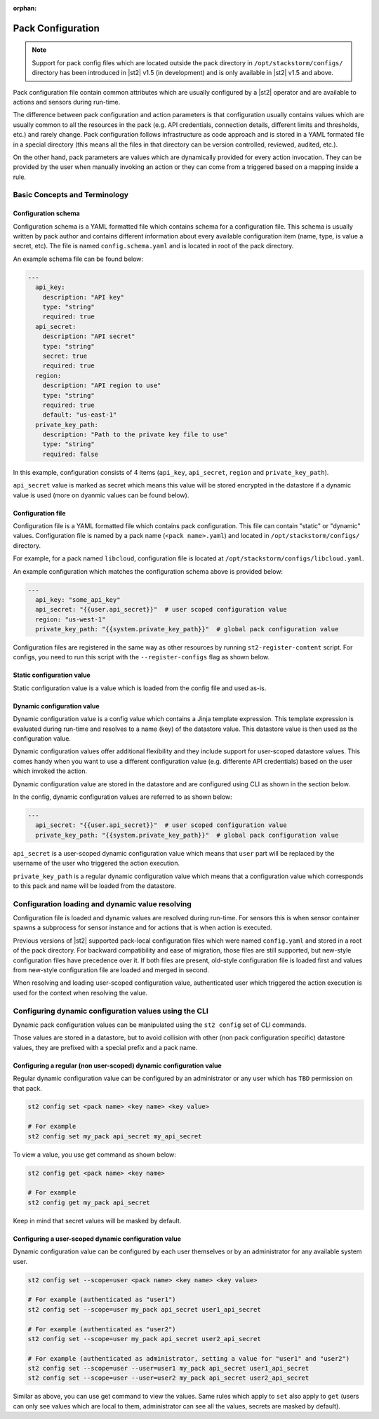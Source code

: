 :orphan:


Pack Configuration
==================

.. note::

    Support for pack config files which are located outside the pack directory
    in ``/opt/stackstorm/configs/`` directory has been introduced in |st2| v1.5
    (in development) and is only available in |st2| v1.5 and above.

Pack configuration file contain common attributes which are usually configured
by a |st2| operator and are available to actions and sensors during run-time.

The difference between pack configuration and action parameters is that
configuration usually contains values which are usually common to all the
resources in the pack (e.g. API credentials, connection details, different
limits and thresholds, etc.) and rarely change. Pack configuration follows
infrastructure as code approach and is stored in a YAML formated file in a
special directory (this means all the files in that directory can be version
controlled, reviewed, audited, etc.).

On the other hand, pack parameters are values which are dynamically provided
for every action invocation. They can be provided by the user when manually
invoking an action or they can come from a triggered based on a mapping inside
a rule.

Basic Concepts and Terminology
------------------------------

Configuration schema
~~~~~~~~~~~~~~~~~~~~

Configuration schema is a YAML formatted file which contains schema for a
configuration file. This schema is usually written by pack author and contains
different information about every available configuration item (name, type, is
value a secret, etc). The file is named ``config.schema.yaml`` and is located
in root of the pack directory.

An example schema file can be found below:

.. sourcecode:: yaml

    ---
      api_key:
        description: "API key"
        type: "string"
        required: true
      api_secret:
        description: "API secret"
        type: "string"
        secret: true
        required: true
      region:
        description: "API region to use"
        type: "string"
        required: true
        default: "us-east-1"
      private_key_path:
        description: "Path to the private key file to use"
        type: "string"
        required: false

In this example, configuration consists of 4 items (``api_key``,
``api_secret``, ``region`` and ``private_key_path``).

``api_secret`` value is marked as secret which means this value will be stored
encrypted in the datastore if a dynamic value is used (more on dyanmic values
can be found below).

Configuration file
~~~~~~~~~~~~~~~~~~

Configuration file is a YAML formatted file which contains pack configuration.
This file can contain "static" or "dynamic" values. Configuration file is named
by a pack name (``<pack name>.yaml``) and located in ``/opt/stackstorm/configs/``
directory.

For example, for a pack named ``libcloud``, configuration file is located at
``/opt/stackstorm/configs/libcloud.yaml``.

An example configuration which matches the configuration schema above is
provided below:

.. sourcecode:: yaml

    ---
      api_key: "some_api_key"
      api_secret: "{{user.api_secret}}"  # user scoped configuration value
      region: "us-west-1"
      private_key_path: "{{system.private_key_path}}"  # global pack configuration value

Configuration files are registered in the same way as other resources by running
``st2-register-content`` script. For configs, you need to run this script with
the ``--register-configs`` flag as shown below.

Static configuration value
~~~~~~~~~~~~~~~~~~~~~~~~~~

Static configuration value is a value which is loaded from the config file and
used as-is.

Dynamic configuration value
~~~~~~~~~~~~~~~~~~~~~~~~~~~

Dynamic configuration value is a config value which contains a Jinja template
expression. This template expression is evaluated during run-time and resolves
to a name (key) of the datastore value. This datastore value is then used as
the configuration value.

Dynamic configuration values offer additional flexibility and they include
support for user-scoped datastore values. This comes handy when you want to use
a different configuration value (e.g. differente API credentials) based on the
user which invoked the action.

Dynamic configuration value are stored in the datastore and are configured using
CLI as shown in the section below.

In the config, dynamic configuration values are referred to as shown below:

.. sourcecode:: yaml

    ---
      api_secret: "{{user.api_secret}}"  # user scoped configuration value
      private_key_path: "{{system.private_key_path}}"  # global pack configuration value


``api_secret`` is a user-scoped dynamic configuration value which means that
``user`` part will be replaced by the username of the user who triggered the
action execution.

``private_key_path`` is a regular dynamic configuration value which means that
a configuration value which corresponds to this pack and name will be loaded
from the datastore.

Configuration loading and dynamic value resolving
-------------------------------------------------

Configuration file is loaded and dynamic values are resolved during run-time.
For sensors this is when sensor container spawns a subprocess for sensor
instance and for actions that is when action is executed.

Previous versions of |st2| supported pack-local configuration files which were
named ``config.yaml`` and stored in a root of the pack directory. For backward
compatibility and ease of migration, those files are still supported, but
new-style configuration files have precedence over it. If both files are
present, old-style configuration file is loaded first and values from new-style
configuration file are loaded and merged in second.

When resolving and loading user-scoped configuration value, authenticated user
which triggered the action execution is used for the context when resolving the
value.

Configuring dynamic configuration values using the CLI
------------------------------------------------------

Dynamic pack configuration values can be manipulated using the ``st2 config``
set of CLI commands.

Those values are stored in a datastore, but to avoid collision with other (non
pack configuration specific) datastore values, they are prefixed with a special
prefix and a pack name.

Configuring a regular (non user-scoped) dynamic configuration value
~~~~~~~~~~~~~~~~~~~~~~~~~~~~~~~~~~~~~~~~~~~~~~~~~~~~~~~~~~~~~~~~~~~

Regular dynamic configuration value can be configured by an administrator or
any user which has ``TBD`` permission on that pack.

.. sourcecode:: bash

    st2 config set <pack name> <key name> <key value>

    # For example
    st2 config set my_pack api_secret my_api_secret

To view a value, you use get command as shown below:

.. sourcecode:: bash

    st2 config get <pack name> <key name>

    # For example
    st2 config get my_pack api_secret

Keep in mind that secret values will be masked by default.

Configuring a user-scoped dynamic configuration value
~~~~~~~~~~~~~~~~~~~~~~~~~~~~~~~~~~~~~~~~~~~~~~~~~~~~~

Dynamic configuration value can be configured by each user themselves or by an
administrator for any available system user.

.. sourcecode:: bash

    st2 config set --scope=user <pack name> <key name> <key value>

    # For example (authenticated as "user1")
    st2 config set --scope=user my_pack api_secret user1_api_secret

    # For example (authenticated as "user2")
    st2 config set --scope=user my_pack api_secret user2_api_secret

    # For example (authenticated as administrator, setting a value for "user1" and "user2")
    st2 config set --scope=user --user=user1 my_pack api_secret user1_api_secret
    st2 config set --scope=user --user=user2 my_pack api_secret user2_api_secret

Similar as above, you can use get command to view the values. Same rules which
apply to ``set`` also apply to ``get`` (users can only see values which are
local to them, administrator can see all the values, secrets are masked by
default).
